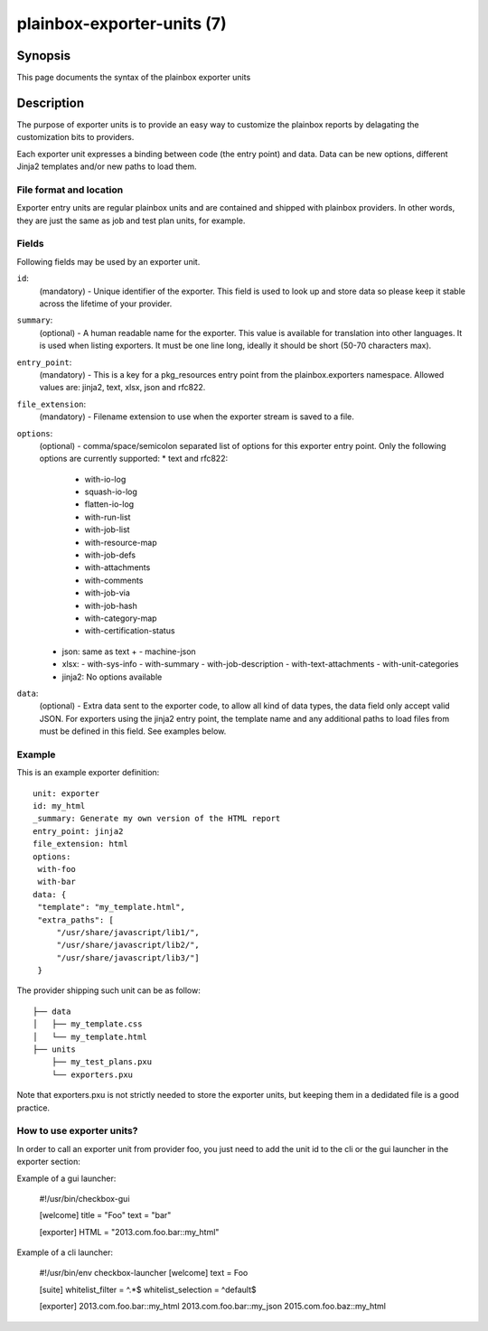===========================
plainbox-exporter-units (7)
===========================

Synopsis
========

This page documents the syntax of the plainbox exporter units

Description
===========

The purpose of exporter units is to provide an easy way to customize the
plainbox reports by delagating the customization bits to providers.

Each exporter unit expresses a binding between code (the entry point) and data.
Data can be new options, different Jinja2 templates and/or new paths to load
them.

File format and location
------------------------

Exporter entry units are regular plainbox units and are contained and shipped
with plainbox providers. In other words, they are just the same as job and test
plan units, for example.

Fields
------

Following fields may be used by an exporter unit.

``id``:
    (mandatory) - Unique identifier of the exporter. This field is used to look
    up and store data so please keep it stable across the lifetime of your
    provider.

``summary``:
    (optional) - A human readable name for the exporter. This value is
    available for translation into other languages. It is used when listing
    exporters. It must be one line long, ideally it should be short (50-70
    characters max).

``entry_point``:
    (mandatory) - This is a key for a pkg_resources entry point from the
    plainbox.exporters namespace.
    Allowed values are: jinja2, text, xlsx, json and rfc822.

``file_extension``:
    (mandatory) - Filename extension to use when the exporter stream is saved
    to a file.

``options``:
    (optional) - comma/space/semicolon separated list of options for this
    exporter entry point. Only the following options are currently supported:
    * text and rfc822:
      - with-io-log
      - squash-io-log
      - flatten-io-log
      - with-run-list
      - with-job-list
      - with-resource-map
      - with-job-defs
      - with-attachments
      - with-comments
      - with-job-via
      - with-job-hash
      - with-category-map
      - with-certification-status
    * json: same as text +
      - machine-json
    * xlsx:
      - with-sys-info
      - with-summary
      - with-job-description
      - with-text-attachments
      - with-unit-categories
    * jinja2: No options available

``data``:
    (optional) - Extra data sent to the exporter code, to allow all kind of
    data types, the data field only accept valid JSON. For exporters using the
    jinja2 entry point, the template name and any additional paths to load
    files from must be defined in this field. See examples below.

Example
-------

This is an example exporter definition::

    unit: exporter
    id: my_html
    _summary: Generate my own version of the HTML report
    entry_point: jinja2
    file_extension: html
    options:
     with-foo
     with-bar
    data: {
     "template": "my_template.html",
     "extra_paths": [
         "/usr/share/javascript/lib1/",
         "/usr/share/javascript/lib2/",
         "/usr/share/javascript/lib3/"]
     }

The provider shipping such unit can be as follow::

    ├── data
    │   ├── my_template.css
    │   └── my_template.html
    ├── units
        ├── my_test_plans.pxu
        └── exporters.pxu

Note that exporters.pxu is not strictly needed to store the exporter units, but
keeping them in a dedidated file is a good practice.

How to use exporter units?
--------------------------

In order to call an exporter unit from provider foo, you just need to add the
unit id to the cli or the gui launcher in the exporter section:

Example of a gui launcher:

    #!/usr/bin/checkbox-gui

    [welcome]
    title = "Foo"
    text = "bar"

    [exporter]
    HTML = "2013.com.foo.bar::my_html"

Example of a cli launcher:

    #!/usr/bin/env checkbox-launcher
    [welcome]
    text = Foo

    [suite]
    whitelist_filter = ^.*$
    whitelist_selection = ^default$

    [exporter]
    2013.com.foo.bar::my_html
    2013.com.foo.bar::my_json
    2015.com.foo.baz::my_html
